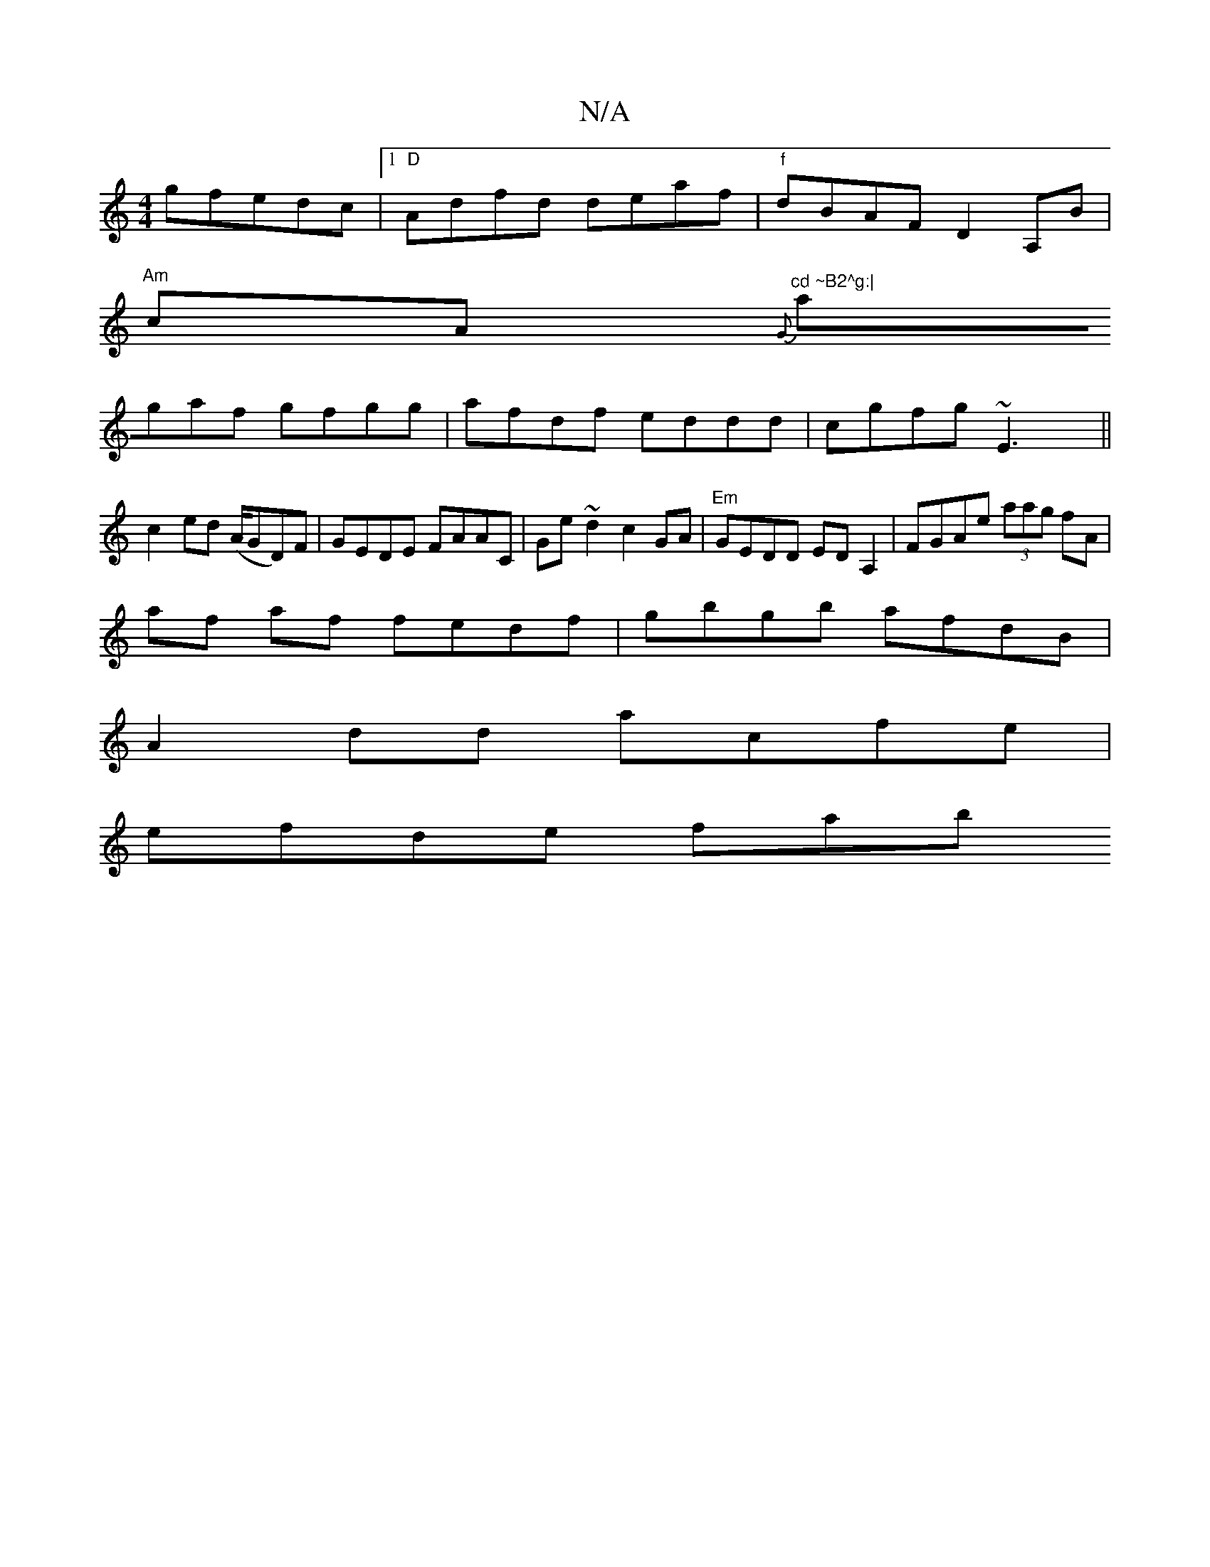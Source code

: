 X:1
T:N/A
M:4/4
R:N/A
K:Cmajor
g}fedc|1 "D"Adfd deaf|"f"dBAF D2 A,B|
"Am" cA{G}"^cd ~B2^g:|
agaf gfgg|afdf eddd|cgfg ~E3x||
c2ed (A/Gm/D)F|GEDE FAAC|Ge~d2 c2GA|"Em"GEDD EDA,2|FGAe (3aag fA|
af af fedf|gbgb afdB|
A2dd acfe|
efde fab
